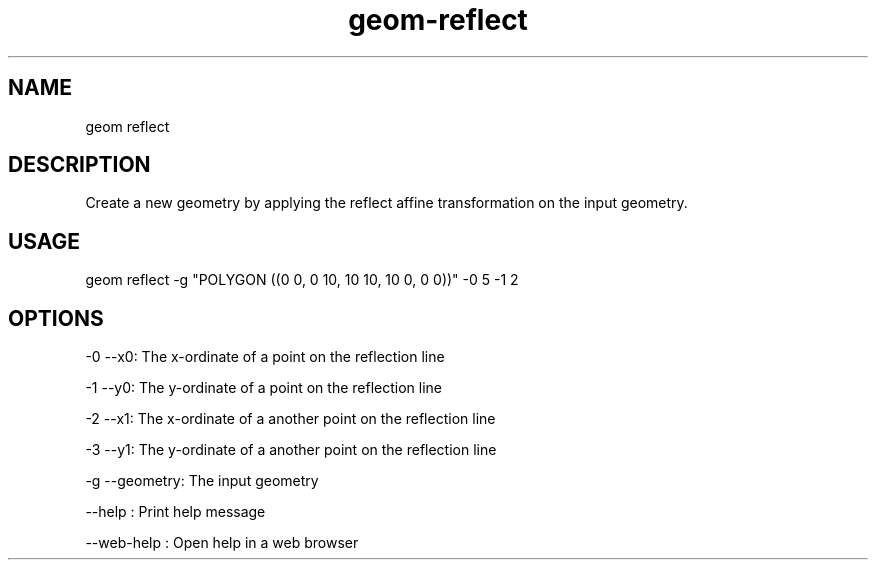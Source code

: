 .TH "geom-reflect" "1" "4 May 2012" "version 0.1"
.SH NAME
geom reflect
.SH DESCRIPTION
Create a new geometry by applying the reflect affine transformation on the input geometry.
.SH USAGE
geom reflect -g "POLYGON ((0 0, 0 10, 10 10, 10 0, 0 0))" -0 5 -1 2
.SH OPTIONS
-0 --x0: The x-ordinate of a point on the reflection line
.PP
-1 --y0: The y-ordinate of a point on the reflection line
.PP
-2 --x1: The x-ordinate of a another point on the reflection line
.PP
-3 --y1: The y-ordinate of a another point on the reflection line
.PP
-g --geometry: The input geometry
.PP
--help : Print help message
.PP
--web-help : Open help in a web browser
.PP
